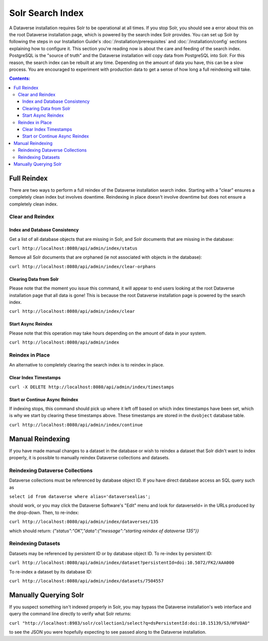 Solr Search Index
=================

A Dataverse installation requires Solr to be operational at all times. If you stop Solr, you should see a error about this on the root Dataverse installation page, which is powered by the search index Solr provides. You can set up Solr by following the steps in our Installation Guide's :doc:`/installation/prerequisites` and :doc:`/installation/config` sections explaining how to configure it. This section you're reading now is about the care and feeding of the search index. PostgreSQL is the "source of truth" and the Dataverse installation will copy data from PostgreSQL into Solr. For this reason, the search index can be rebuilt at any time. Depending on the amount of data you have, this can be a slow process. You are encouraged to experiment with production data to get a sense of how long a full reindexing will take.

.. contents:: Contents:
	:local:

Full Reindex
-------------

There are two ways to perform a full reindex of the Dataverse installation search index. Starting with a "clear" ensures a completely clean index but involves downtime. Reindexing in place doesn't involve downtime but does not ensure a completely clean index.

Clear and Reindex
+++++++++++++++++


Index and Database Consistency
~~~~~~~~~~~~~~~~~~~~~~~~~~~~~~

Get a list of all database objects that are missing in Solr, and Solr documents that are missing in the database:

``curl http://localhost:8080/api/admin/index/status``

Remove all Solr documents that are orphaned (ie not associated with objects in the database):

``curl http://localhost:8080/api/admin/index/clear-orphans``

Clearing Data from Solr
~~~~~~~~~~~~~~~~~~~~~~~

Please note that the moment you issue this command, it will appear to end users looking at the root Dataverse installation page that all data is gone! This is because the root Dataverse installation page is powered by the search index.

``curl http://localhost:8080/api/admin/index/clear``

Start Async Reindex
~~~~~~~~~~~~~~~~~~~

Please note that this operation may take hours depending on the amount of data in your system.

``curl http://localhost:8080/api/admin/index``

Reindex in Place
+++++++++++++++++

An alternative to completely clearing the search index is to reindex in place.

Clear Index Timestamps
~~~~~~~~~~~~~~~~~~~~~~

``curl -X DELETE http://localhost:8080/api/admin/index/timestamps``

Start or Continue Async Reindex
~~~~~~~~~~~~~~~~~~~~~~~~~~~~~~~

If indexing stops, this command should pick up where it left off based on which index timestamps have been set, which is why we start by clearing these timestamps above. These timestamps are stored in the ``dvobject`` database table.

``curl http://localhost:8080/api/admin/index/continue``

Manual Reindexing
-----------------

If you have made manual changes to a dataset in the database or wish to reindex a dataset that Solr didn't want to index properly, it is possible to manually reindex Dataverse collections and datasets.

Reindexing Dataverse Collections
++++++++++++++++++++++++++++++++

Dataverse collections must be referenced by database object ID. If you have direct database access an SQL query such as

``select id from dataverse where alias='dataversealias';``

should work, or you may click the Dataverse Software's "Edit" menu and look for dataverseId= in the URLs produced by the drop-down. Then, to re-index:

``curl http://localhost:8080/api/admin/index/dataverses/135``

which should return: *{"status":"OK","data":{"message":"starting reindex of dataverse 135"}}*

Reindexing Datasets
++++++++++++++++++++

Datasets may be referenced by persistent ID or by database object ID. To re-index by persistent ID:

``curl http://localhost:8080/api/admin/index/dataset?persistentId=doi:10.5072/FK2/AAA000``

To re-index a dataset by its database ID:

``curl http://localhost:8080/api/admin/index/datasets/7504557``

Manually Querying Solr
----------------------

If you suspect something isn't indexed properly in Solr, you may bypass the Dataverse installation's web interface and query the command line directly to verify what Solr returns:

``curl "http://localhost:8983/solr/collection1/select?q=dsPersistentId:doi:10.15139/S3/HFV0AO"``

to see the JSON you were hopefully expecting to see passed along to the Dataverse installation.
